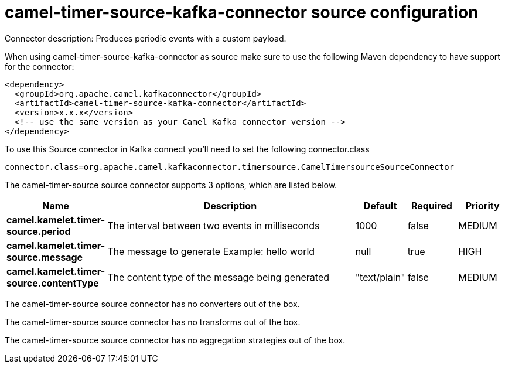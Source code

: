 // kafka-connector options: START
[[camel-timer-source-kafka-connector-source]]
= camel-timer-source-kafka-connector source configuration

Connector description: Produces periodic events with a custom payload.

When using camel-timer-source-kafka-connector as source make sure to use the following Maven dependency to have support for the connector:

[source,xml]
----
<dependency>
  <groupId>org.apache.camel.kafkaconnector</groupId>
  <artifactId>camel-timer-source-kafka-connector</artifactId>
  <version>x.x.x</version>
  <!-- use the same version as your Camel Kafka connector version -->
</dependency>
----

To use this Source connector in Kafka connect you'll need to set the following connector.class

[source,java]
----
connector.class=org.apache.camel.kafkaconnector.timersource.CamelTimersourceSourceConnector
----


The camel-timer-source source connector supports 3 options, which are listed below.



[width="100%",cols="2,5,^1,1,1",options="header"]
|===
| Name | Description | Default | Required | Priority
| *camel.kamelet.timer-source.period* | The interval between two events in milliseconds | 1000 | false | MEDIUM
| *camel.kamelet.timer-source.message* | The message to generate Example: hello world | null | true | HIGH
| *camel.kamelet.timer-source.contentType* | The content type of the message being generated | "text/plain" | false | MEDIUM
|===



The camel-timer-source source connector has no converters out of the box.





The camel-timer-source source connector has no transforms out of the box.





The camel-timer-source source connector has no aggregation strategies out of the box.




// kafka-connector options: END
